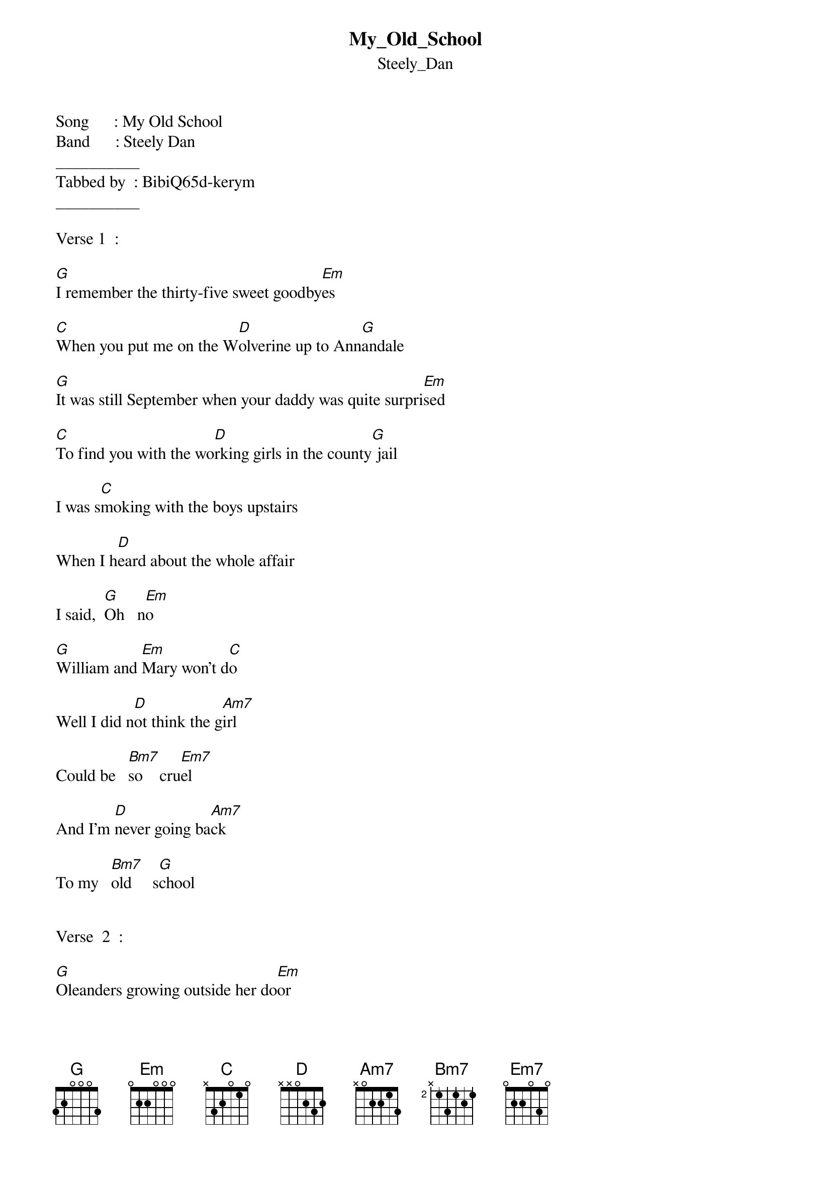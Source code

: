 {t: My_Old_School}
{st: Steely_Dan}
Song      : My Old School
Band      : Steely Dan
__________
Tabbed by  : BibiQ65d-kerym
__________

Verse 1  :

[G]I remember the thirty-five sweet goodby[Em]es

[C]When you put me on the W[D]olverine up to Ann[G]andale

[G]It was still September when your daddy was quite surpri[Em]sed

[C]To find you with the wo[D]rking girls in the county[G] jail
           
I was s[C]moking with the boys upstairs

When I h[D]eard about the whole affair

I said,  [G]Oh   n[Em]o

[G]William and [Em]Mary won't d[C]o 

Well I did n[D]ot think the g[Am7]irl

Could be   [Bm7]so    cru[Em7]el

And I'm [D]never going ba[Am7]ck

To my   [Bm7]old     s[G]chool


Verse  2  :

[G]Oleanders growing outside her do[Em]or

[C]Soon they're gonna [D]be in bloom up in Ann[G]andale

[G]I can't stand her doing what she did befo[Em]re

[C]Living like a Gy[D]psy queen in a fairy [G]tale

Well I he[C]ar the whistle but I can't go

I'm gonna t[D]ake her down to Mexico

She said,  [G]Oh      n[Em]o

[G]Guadal[Em]ajara won't d[C]o

Well I d[D]id not think the g[Am7]irl

Could be   [Bm7] so  cr[Em7]uel

And I'm n[D]ever going bac[Am7]k

To my    [Bm7]old    [G]school


Verse  3 :

[G]California tumbles into the s[Em]ea

[C]That'll be the d[D]ay I go back to An[G]nandale

[G]Tried to warn you about Chino and Daddy G[Em]ee

[C]But I can't seem to get [D]to you through the U.S.M[G]ail

Well I h[C]ear the whistle but I can't go

I'm gonna t[D]ake her down to Mexico

She said, [G]Oh      n[Em]o

[G]Guada[Em]lajara won't [C]do

Well I d[D]id not think the gi[Am7]rl

Could be   [Bm7]so      c[Em7]ruel

And I'm [D]never going ba[Am7]ck
           
To my    [Bm7]old     s[G]chool .
___________

